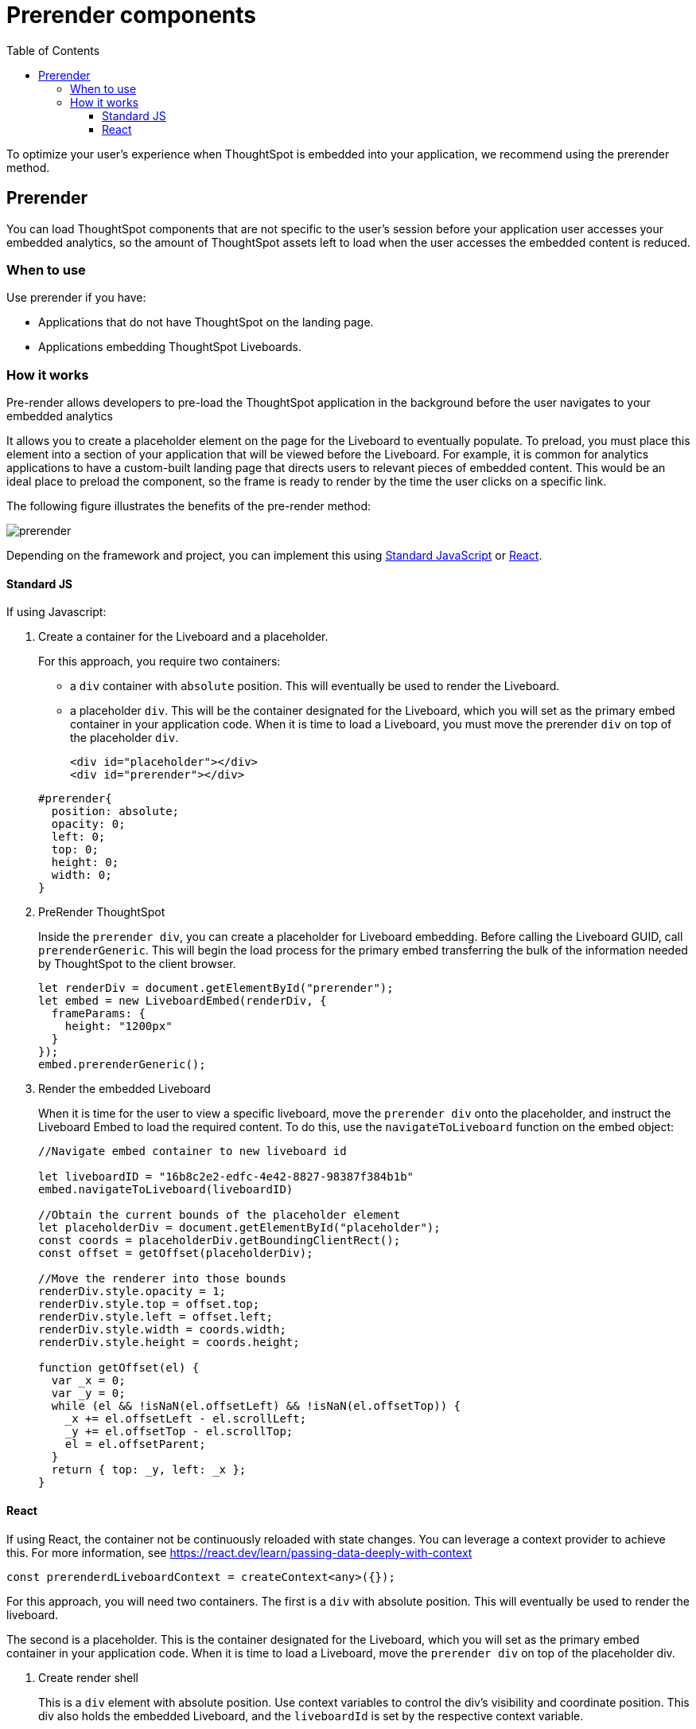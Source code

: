 = Prerender components
:toc: true
:toclevels: 3

:page-title: Prerender components
:page-pageid: prerender
:page-description: Prerender components to optimize user experience of your embedding application

To optimize your user's experience when ThoughtSpot is embedded into your application, we recommend using the prerender method.

== Prerender

You can load ThoughtSpot components that are not specific to the user's session before your application user accesses your embedded analytics, so the amount of ThoughtSpot assets left to load when the user accesses the embedded content is reduced.

=== When to use

Use prerender if you have:

* Applications that do not have ThoughtSpot on the landing page.
* Applications embedding ThoughtSpot Liveboards.

=== How it works

Pre-render allows developers to pre-load the ThoughtSpot application in the background before the user navigates to your embedded analytics

It allows you to create a placeholder element on the page for the Liveboard to eventually populate. To preload, you must place this element into a section of your application that will be viewed before the Liveboard. For example, it is common for analytics applications to have a custom-built landing page that directs users to relevant pieces of embedded content. This would be an ideal place to preload the component, so the frame is ready to render by the time the user clicks on a specific link.

The following figure illustrates the benefits of the pre-render method:

image::./images/prerender.png[prerender]

Depending on the framework and project, you can implement this using xref:_standard_js[Standard JavaScript] or xref:_react[React].

==== Standard JS

If using Javascript:

. Create a container for the Liveboard and a placeholder.
+
For this approach, you require two containers:

* a `div` container with `absolute` position. This will eventually be used to render the Liveboard.
* a placeholder `div`. This will be the container designated for the Liveboard, which you will set as the primary embed container in your application code. When it is time to load a Liveboard, you must move the prerender `div` on top of the placeholder `div`.

+
[source,HTML]
----
<div id="placeholder"></div>
<div id="prerender"></div>
----

+
[source,HTML]
----
#prerender{
  position: absolute;
  opacity: 0;
  left: 0;
  top: 0;
  height: 0;
  width: 0;
}
----

. PreRender ThoughtSpot
+
Inside the `prerender div`, you can create a placeholder for Liveboard embedding. Before calling the Liveboard GUID, call `prerenderGeneric`. This will begin the load process for the primary embed transferring the bulk of the information needed by ThoughtSpot to the client browser.

+
[source,JavaScript]
----
let renderDiv = document.getElementById("prerender");
let embed = new LiveboardEmbed(renderDiv, {
  frameParams: {
    height: "1200px"
  }
});
embed.prerenderGeneric();
----

. Render the embedded Liveboard
+
When it is time for the user to view a specific liveboard, move the `prerender div` onto the placeholder, and instruct the Liveboard Embed to load the required content. To do this, use the `navigateToLiveboard` function on the embed object:

+
[source,JavaScript]
----
//Navigate embed container to new liveboard id 

let liveboardID = "16b8c2e2-edfc-4e42-8827-98387f384b1b"
embed.navigateToLiveboard(liveboardID)

//Obtain the current bounds of the placeholder element
let placeholderDiv = document.getElementById("placeholder");
const coords = placeholderDiv.getBoundingClientRect();
const offset = getOffset(placeholderDiv);

//Move the renderer into those bounds
renderDiv.style.opacity = 1;
renderDiv.style.top = offset.top;
renderDiv.style.left = offset.left;
renderDiv.style.width = coords.width;
renderDiv.style.height = coords.height;

function getOffset(el) {
  var _x = 0;
  var _y = 0;
  while (el && !isNaN(el.offsetLeft) && !isNaN(el.offsetTop)) {
    _x += el.offsetLeft - el.scrollLeft;
    _y += el.offsetTop - el.scrollTop;
    el = el.offsetParent;
  }
  return { top: _y, left: _x };
}
----

==== React

If using React, the container not be continuously reloaded with state changes. You can leverage a context provider to achieve this. For more information, see link:https://react.dev/learn/passing-data-deeply-with-context[https://react.dev/learn/passing-data-deeply-with-context, window=_blank]

[Source,TypeScript]
----
const prerenderdLiveboardContext = createContext<any>({});
----

For this approach, you will need two containers. The first is a `div` with absolute position. This will eventually be used to render the liveboard.  

The second is a placeholder. This is the container designated for the Liveboard, which you will set as the primary embed container in your application code. When it is time to load a Liveboard, move the `prerender div` on top of the placeholder div.

. Create render shell
+
This is a `div` element with absolute position. Use context variables to control the div’s visibility and coordinate position. This div also holds the embedded Liveboard, and the `liveboardId` is set by the respective context variable.

+
By default, this `div` will be invisible and placed into a corner of the page (0 coordinates), with no `liveboardId`.

+
[source,TypeScript]
----
export const PrerenderedLiveboardShell = () => {
  
  const ref = useRef(null);
  const lb = useRef<LiveboardEmbed | null>(null);
  const { isVisible, liveboardId, coords } = useContext(
    prerenderdLiveboardContext
  );

  return (
    <div
      id="prerender"
      style={{
        opacity: isVisible ? 1 : 0,
        ...coords,
        position: "absolute"
      }}
      ref={ref}
    ></div>
  );
}
----

. Pre-render the embed container
+
.. Create a Liveboard embed within this `div`.
.. Before calling the Liveboard GUID, call `prerenderGeneric`. This will begin the load process for the primary embed, transferring the bulk of the information needed by ThoughtSpot to render content to the client browser.
.. Pass an empty array into `useEffect`.

+
[source,TypeScript]
----
useEffect(() => {
  if (!ref.current) {
    return;
  }
  lb.current = new LiveboardEmbed(ref.current, {
    frameParams: {
      height: "1200px"
    }
  });
  lb.current.prerenderGeneric();
}, []);
----

. Navigate to Liveboard
+
Update the render container when the user is ready to look at a Liveboard. For this, use the previously defined context variable that sets the `liveboardId`, and leverage `useEffect` to register the changes to this ID. When the Liveboard ID is updated, render the new Liveboard by leveraging `navigateToLiveboard` function:
+
[source,TypeScript]
----
useEffect(() => {
  if (!liveboardId) {
    return;
  }
  lb.current?.navigateToLiveboard(liveboardId);
}, [liveboardId]);
----

. Create context provider
+
To manage context variables and render the shell we next need to create a provider component:

+
[Source,TypeScript]
----
export const PrerenderdLiveboardProvider = ({ children }) => {
  const [isVisible, setIsVisible] = useState(false);
  const [liveboardId, setLiveboardId] = useState();
  const [coords, setCoords] = useState({
    left: 0,
    top: 0,
    height: 0,
    width: 0
  });
  return (
    <prerenderdLiveboardContext.Provider
      value={{
        isVisible,
        setIsVisible,
        liveboardId,
        setLiveboardId,
        coords,
        setCoords
      }}
    >
      {children}
      <PrerenderedLiveboardShell />
    </prerenderdLiveboardContext.Provider>
  );
};
----

. Add this code to your application
+
In this example, the primary content is in a component named `LiveboardBrowser`. It includes a list of different liveboards that a user can choose from, and a space on the page to render the Liveboard. The IDs are hard-coded in this example. However, you populate this via a REST call.

+
[source,TypeScript]
----
init({
thoughtSpotHost: "https://my.thoughtspot.cloud/",
authType: AuthType.None, // AuthType.Passthrough
})

function App() {
  return (
    <div className="App">
      <PrerenderdLiveboardProvider>
        <LiveboardBrowser></LiveboardBrowser>
      </PrerenderdLiveboardProvider>
    </div>
  );
}
----

. Render a Liveboard
+
.. Set our context variables
.. Specify the GUID of the Liveboard
.. Set coordinates for the element the shell will overlay
.. Set visibility to `true`.

+
[source,TypeScript]
----
function toggleLiveboardSelect(e){
  setLiveboardId(e.target.value);
  const coords = ref.current.getBoundingClientRect();
  const offset = getOffset(ref.current);
  setCoords({
    height: coords.height,
    width: coords.width,
    top: offset.top,
    left: offset.left
  });
  setIsVisible(true);
}
----

////
== Turn on CDN

Using a Content Delivery Network (CDN) reduces the time to pre-render static or dynamic ThoughtSpot assets by caching resources closer to the end user. When your application users navigate to ThoughtSpot very quickly after the embedding application loads, they need not wait for assets to finish pre-rendering.

The following figure illustrates the benefits of using CDN:

image::./images/cdn.png[CDN]

////